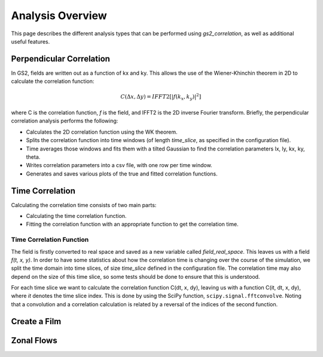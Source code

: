 Analysis Overview
=================

This page describes the different analysis types that can be performed using
`gs2_correlation`, as well as additional useful features.

Perpendicular Correlation
-------------------------

In GS2, fields are written out as a function of kx and ky. This allows the use
of the Wiener-Khinchin theorem in 2D to calculate the correlation function:

.. math:: C(\Delta x, \Delta y) = IFFT2[|f(k_x, k_y)|^2]

where C is the correlation function, *f* is the field, and IFFT2 is the 2D 
inverse Fourier transform. Briefly, the perpendicular correlation analysis
performs the following:

* Calculates the 2D correlation function using the WK theorem.
* Splits the correlation function into time windows (of length *time_slice*, 
  as specified in the configuration file).
* Time averages those windows and fits them with a tilted Gaussian to find the
  correlation parameters lx, ly, kx, ky, theta.
* Writes correlation parameters into a csv file, with one row per time window.
* Generates and saves various plots of the true and fitted correlation functions.

Time Correlation
----------------

Calculating the correlation time consists of two main parts:

* Calculating the time correlation function.
* Fitting the correlation function with an appropriate function to get the
  correlation time.

Time Correlation Function
^^^^^^^^^^^^^^^^^^^^^^^^^

The field is firstly converted to real space and saved as a new variable called
*field_real_space*. This leaves us with a field *f(t, x, y)*. In order to have 
some statistics about how the correlation time is changing over the course of
the simulation, we split the time domain into time slices, of size *time_slice*
defined in the configuration file. The correlation time may also depend on the
size of this time slice, so some tests should be done to ensure that this is 
understood.

For each time slice we want to calculate the correlation function C(dt, x, dy), 
leaving us with a function C(it, dt, x, dy), where *it* denotes the time slice
index. This is done by using the SciPy function, ``scipy.signal.fftconvolve``.
Noting that a convolution and a correlation calculation is related by a 
reversal of the indices of the second function.

Create a Film
-------------

Zonal Flows
-----------


